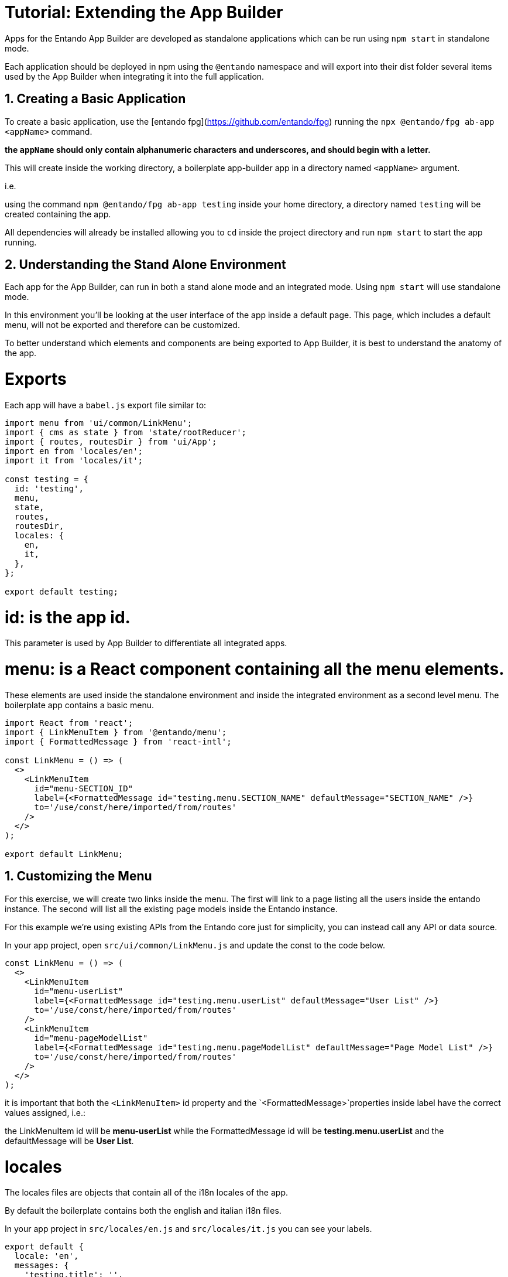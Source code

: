 = Tutorial: Extending the App Builder


:sectnums:
:imagesdir: images/


Apps for the Entando App Builder are developed as standalone applications which can be run using `npm start` in standalone mode.

Each application should be deployed in npm using the `@entando` namespace and will export into their dist folder several items used by the App Builder when integrating it into the full application.

== Creating a Basic Application

To create a basic application, use the [entando fpg](https://github.com/entando/fpg) running the `npx @entando/fpg ab-app <appName>` command.

**the `appName` should only contain alphanumeric characters and underscores, and should begin with a letter.**

This will create inside the working directory, a boilerplate app-builder app in a directory named `<appName>` argument.

i.e.

using the command `npm @entando/fpg ab-app testing` inside your home directory, a directory named `testing` will be created   containing the app.

All dependencies will already be installed allowing you to `cd` inside the project directory and run `npm start` to start the app running.


== Understanding the Stand Alone Environment

Each app for the App Builder, can run in both a stand alone mode and an integrated mode.
Using `npm start`  will use standalone mode.

In this environment you'll be looking at the user interface of the app inside a default page.  This page, which includes a default menu, will not be exported and therefore can be customized.

To better understand which elements and components are being exported to App Builder, it is best to understand the anatomy of the app.

= Exports

Each app will have a `babel.js` export file similar to:

```js
import menu from 'ui/common/LinkMenu';
import { cms as state } from 'state/rootReducer';
import { routes, routesDir } from 'ui/App';
import en from 'locales/en';
import it from 'locales/it';

const testing = {
  id: 'testing',
  menu,
  state,
  routes,
  routesDir,
  locales: {
    en,
    it,
  },
};

export default testing;
```

= id:  is the app id.
This parameter is used by App Builder to differentiate all integrated apps.

= menu:  is a React component containing all the menu elements.
These elements are used inside the standalone environment and inside the integrated environment as a second level menu.  The boilerplate app contains a basic menu.

```js
import React from 'react';
import { LinkMenuItem } from '@entando/menu';
import { FormattedMessage } from 'react-intl';

const LinkMenu = () => (
  <>
    <LinkMenuItem
      id="menu-SECTION_ID"
      label={<FormattedMessage id="testing.menu.SECTION_NAME" defaultMessage="SECTION_NAME" />}
      to='/use/const/here/imported/from/routes'
    />
  </>
);

export default LinkMenu;
```

== Customizing the Menu

For this exercise, we will create two links inside the menu. The first will link to a page listing all the users inside the entando instance. The second will list all the existing page models inside the Entando instance.

For this example we're using existing APIs from the Entando core just for simplicity, you can instead call any API or data source.

In your app project, open `src/ui/common/LinkMenu.js` and update the const to the code below.

```js
const LinkMenu = () => (
  <>
    <LinkMenuItem
      id="menu-userList"
      label={<FormattedMessage id="testing.menu.userList" defaultMessage="User List" />}
      to='/use/const/here/imported/from/routes'
    />
    <LinkMenuItem
      id="menu-pageModelList"
      label={<FormattedMessage id="testing.menu.pageModelList" defaultMessage="Page Model List" />}
      to='/use/const/here/imported/from/routes'
    />
  </>
);
```

it is important that both the `<LinkMenuItem>` id property and the `<FormattedMessage>`properties inside label have the correct values assigned, i.e.:

the LinkMenuItem id will be **menu-userList** while the FormattedMessage id will be **testing.menu.userList** and the defaultMessage will be **User List**.

= locales

The locales files are objects that contain all of the i18n locales of the app.

By default the boilerplate contains both the english and italian i18n files.

In your app project in `src/locales/en.js` and `src/locales/it.js` you can see your labels.
```js
export default {
  locale: 'en',
  messages: {
    'testing.title': '',
    'testing.label.errors': '',
    'testing.label.cancel': '',
    'testing.chooseAnOption': '',
    'testing.tip': '',
    'testing.new': '',
    'testing.save': '',
    'testing.saveAndApprove': '',
    'testing.unpublish': '',
    'testing.setContentAs': '',
    'testing.cancel': '',
    'testing.saveAndContinue': '',
    'testing.stickySave.status': '',
    'testing.stickySave.lastAutoSave': '',
  },
};

```



While running in standalone mode the boilerplate does not offer a way for the user pick a locale, but both will be loaded inside app-builder and will be consumed as intended by it, using the correct one based on the user-picked language.

It is of course possible to change the standalone app to give the user the option to choose the locale in here as well, but this is not something will be covering in this tutorial.

== Customizing the menu labels

To customize the existing menu labels, we'll add the new label ids inside both the english and Italian locale files:

NOTE: If you named your app something besides `testing` you'll need to fix these tags to match the name of your app.

```js
...
messages: {
    ...
    'testing.menu.userList': 'List of Users',
    'testing.menu.pageModelList': 'Page Models',
    ...
},
...
```

The key in the messages object matches the id of the `<FormattedMessage>`component we placed inside the menu, while its value is the actual string that will be displayed depending on the currently active language.

= Routes and RoutesDir

Both of these elements are imported from `src/ui/App.js`.  The first one is a collection of actual `<Route>` components, and the second one is an object containing each route data, i.e.:

```js
export const routesDir = [
  {
    path: ROUTE_TESTING,
    component: <>app component</>,
  },
];
```

The constant `ROUTE_TESTING` is imported from `src/app-init/routes.js`

== Customizing the Routes

Next we will create the two routes for the two links we have created by creating first the two constants needed.

In your IDE open `src/app-init/routes.js`

```js
export const ROUTE_TESTING = '/testing';
export const ROUTE_USER_LIST = '/testing/user-list';
export const ROUTE_PAGE_MODELS = '/testing/page-models';
```

NOTE: Change the value of `testing` to what you selected for the name of your App extension.

The value of each constant will be the path of the route. It is important that each route is a subroute of the id of the app itself, otherwise this may cause name collision when running inside the integrated environment of app-builder.

Both routes are next imported inside `App.js`:

Update the imports with your new ROUTE tags.
```js
import {
  ROUTE_TESTING,
  ROUTE_USER_LIST,
  ROUTE_PAGE_MODELS,
} from 'app-init/routes';
```

and then add to the `routesDir` constant:

```js
export const routesDir = [
  {
    path: ROUTE_TESTING,
    component: <>app component</>,
  },
  {
    path: ROUTE_USER_LIST,
    render: () => <>user list</>,
  },
  {
    path: ROUTE_PAGE_MODELS,
    render: () => <>page models</>,
  },
];
```

Next, import the routes constants inside `LinkMenu.js` and change accordingly the **to** property of the `<LinkMenuItem>` component:

```js
...
import {
  ROUTE_USER_LIST,
  ROUTE_PAGE_MODELS,
} from 'app-init/routes';

const LinkMenu = () => (
  <>
    <LinkMenuItem
      id="menu-userList"
      label={<FormattedMessage id="tatata.menu.userList" defaultMessage="User List" />}
      to={ROUTE_USER_LIST}
    />
    <LinkMenuItem
      id="menu-pageModelList"
      label={<FormattedMessage id="tatata.menu.pageModelList" defaultMessage="Page Model List" />}
      to={ROUTE_PAGE_MODELS}
    />
  </>
);
...
```

Next clicks on the links in the menu will change the routes and display the content defined in the `App.js` file.

== state

The state in src/babel.js is the combined reducer of the app, the rootReducer.js contains the combined reducer of the app and exports it, but also contains the entire reducer of the app when running in standalone mode.

```js
export const testing = combineReducers({
  // implement here your app specific reducers
});

export default combineReducers({
  apps: combineReducers({ testing }),
  api,
  currentUser,
  form,
  loading,
  locale,
  messages,
  modal,
  pagination,
});
```

The app specific reducers are stored inside the `apps` object, this is done to avoid possible name collisions with any reducer stored inside app-builder when running the app in integrated mode.

== Customizing the Reducers

Next we will be creating the two reducers for the user list and page models.  They will be created inside two new directories `src/state/apps/testing/userList/` and `src/state/apps/testing/pageModels`. The `types.js` files will contain the two action types that we'll need.

`userList/types.js`

```js
// eslint-disable-next-line import/prefer-default-export
export const ADD_USERS = 'apps/testing/add-users';
```

`pageModels/types.js`

```js
// eslint-disable-next-line import/prefer-default-export
export const ADD_PAGE_MODELS = 'apps/testing/page-models/add-page-models';
```

The value of both constants contain the whole namespace `apps/testing/REDUCER` this is done to avoid any possible name collision when running the app in integrated mode.

Next create both actions files:

`userList/actions.js`

```js
import {
  ADD_USERS,
} from 'state/apps/testing/userList/types';

// eslint-disable-next-line import/prefer-default-export
export const addUsers = users => ({
  type: ADD_USERS,
  payload: users,
});
```

`pageModels/actions.js`

```js
import {
  ADD_PAGE_MODELS,
} from 'state/apps/testing/pageModels/types';

// eslint-disable-next-line import/prefer-default-export
export const addPageModels = pageModels => ({
  type: ADD_PAGE_MODELS,
  payload: pageModels,
});
```

then the selectors:

`userList/selectors.js`

```js
import { createSelector } from 'reselect';

export const getUserList = state => state.apps.testing.userList;
export const getList = createSelector(getUserList, userList => userList.list);
```

`pageModels/selectors.js`

```js
import { createSelector } from 'reselect';

export const getPageModels = state => state.apps.testing.pageModels;
export const getList = createSelector(getPageModels, pageModels => pageModels.list);
```

And finally the reducers. The default state is going to contain some sample data for us to display.

`userList/reducer.js`

```js
import { ADD_USERS } from 'state/apps/testing/userList/types';

const defaultState = {
  list: [
    {
      username: 'admin',
      registration: '2018-01-08 00:00:00',
      lastLogin: '2018-01-08 00:00:00',
      lastPasswordChange: '2018-01-08 00:00:00',
      status: 'active',
      passwordChangeRequired: true,
      profileAttributes: {
        fullName: 'admin',
        email: 'admin@entando.com',
      },
    },
    {
      username: 'user1',
      registration: '2018-01-08 00:00:00',
      lastLogin: '2018-01-08 00:00:00',
      lastPasswordChange: '2018-01-08 00:00:00',
      status: 'disabled',
      passwordChangeRequired: true,
      profileAttributes: {
        fullName: 'User Name',
        email: 'user1@entando.com',
      },
    },
  ],
};

const reducer = (state = defaultState, action = {}) => {
  switch (action.type) {
    case ADD_USERS: {
      return { ...state, list: action.payload };
    }

    default: return state;
  }
};

export default reducer;
```

`pageModels/reducer.js`

```js
import { ADD_PAGE_MODELS } from 'state/apps/testing/pageModels/types';

const defaultState = {
  list: [
    {
      code: 'home',
      descr: 'Home Page',
      configuration: {
        frames: [
          {
            pos: 0,
            descr: 'Navbar',
            sketch: {
              x1: 0,
              y1: 0,
              x2: 2,
              y2: 0,
            },
          },
          {
            pos: 1,
            descr: 'Navbar 2',
            sketch: {
              x1: 3,
              y1: 0,
              x2: 5,
              y2: 0,
            },
          },
        ],
      },
      template: '<html></html>',
    },
    {
      code: 'service',
      descr: 'Service Page',
      configuration: {
        frames: [
          {
            pos: 0,
            descr: 'Navbar',
            sketch: {
              x1: 0,
              y1: 0,
              x2: 2,
              y2: 0,
            },
          },
          {
            pos: 1,
            descr: 'Navbar 2',
            sketch: {
              x1: 3,
              y1: 0,
              x2: 5,
              y2: 0,
            },
          },
        ],
      },
      template: '<html></html>',
    },
  ],
};

const reducer = (state = defaultState, action = {}) => {
  switch (action.type) {
    case ADD_PAGE_MODELS: {
      return { ...state, list: action.payload };
    }

    default: return state;
  }
};

export default reducer;
```

Last, we can add the two reducers just created to the `src/state/rootReducer.js`

```js
...
import userList from 'state/apps/testing/userList/reducer';
import pageModels from 'state/apps/testing/pageModels/reducer';

export const testing = combineReducers({
  pageModels,
  userList,
});
...
```

we will now be able to see with the `reduxDevTools` in our browser. To view this state in your reduxDevTools go to:

`State --> apps --> testing --> pageModels` and `State --> apps --> testing --> userList`

= Creating the UI Components

At this point, both routes created should be rendering a simple string.  We will next create the actual component that will be rendered inside the page.

== userList

Inside `src/ui/userList/` create the `List` component. Create the `userList` directory and `List.js` file in that directory.

```js
import React from 'react';

import {
  Grid,
  TablePfProvider,
} from 'patternfly-react';

const List = () => {
  const data = [
    {
      username: 'admin',
      registration: '2018-01-08 00:00:00',
    },
    {
      username: 'user1',
      registration: '2018-01-08 00:00:00',
    },
  ];

  const tr = data.map(row => (
    <tr>
      <td>{row.username}</td>
      <td>{row.registration}</td>
    </tr>
  ));

  return (
    <Grid fluid>
      <TablePfProvider
        striped
        bordered
        hover
      >
        <thead>
          <tr>
            <td>username</td>
            <td>registration</td>
          </tr>
        </thead>
        <tbody>
          {tr}
        </tbody>
      </TablePfProvider>
    </Grid>
  );
};

export default List;
```

Next, change the route inside `src/ui/App.js`. Add the import below and update the component to reference the List component created in the prior step.

```js
...
import List from 'ui/userList/List';
...
  {
    path: ROUTE_USER_LIST,
    component: List,
  },
...
```

The table will now display correctly when clicking on the menu item.

=== connecting to the store

Next let's connect the component to the store to get the data from the reducer.

The first step is creating the `ListContainer.js` next to the `List` component file.

```js
import { connect } from 'react-redux';
import { getList } from 'state/apps/testing/userList/selectors';

import List from 'ui/userList/List';

export const mapStateToProps = state => ({
  data: getList(state),
});

export default connect(
  mapStateToProps,
  null,
)(List);
```

And then update the List component to receive the property. The List file should now look like this:

```js
import React from 'react';
import PropTypes from 'prop-types';

import {
  Grid,
  TablePfProvider,
} from 'patternfly-react';

const List = ({ data }) => {
  const tr = data.map(row => (
    <tr>
      <td>{row.username}</td>
      <td>{row.registration}</td>
    </tr>
  ));

  return (
    <Grid fluid>
      <TablePfProvider
        striped
        bordered
        hover
      >
        <thead>
        <tr>
          <td>username</td>
          <td>registration</td>
        </tr>
        </thead>
        <tbody>
        {tr}
        </tbody>
      </TablePfProvider>
    </Grid>
  );
};

export default List;

```

Make sure that you remove the predefined `data` const since the data will now be coming from the reducer, on top of defining PropTypes rules for validating and giving a default for the injected property `data`.

Once complete, update the component used in the route inside `App.js`. Update the import to the container and update the component in `ROUTE_USER_LIST` to the new ListContainer.

```js
...
import ListContainer from 'ui/userList/ListContainer';
...
  {
    path: ROUTE_USER_LIST,
    component: ListContainer,
  },
...
```

Go back to your app. We will now see the data inside the table reflecting the content of the storage.

== Page Models

inside `src/ui/pageModels/` we are going to create the `List` component

```js
import React from 'react';
import PropTypes from 'prop-types';

import {
  Grid,
  TablePfProvider,
} from 'patternfly-react';

const List = ({ data }) => {
  const tr = data.map(row => (
    <tr>
      <td>{row.username}</td>
      <td>{row.registration}</td>
    </tr>
  ));

  return (
    <Grid fluid>
      <TablePfProvider
        striped
        bordered
        hover
      >
        <thead>
        <tr>
          <td>username</td>
          <td>registration</td>
        </tr>
        </thead>
        <tbody>
        {tr}
        </tbody>
      </TablePfProvider>
    </Grid>
  );
};

List.propTypes = {
  data: PropTypes.arrayOf(PropTypes.shape({})),
};

List.defaultProps = {
  data: [],
};

export default List;
```

Next change the route inside `src/ui/App.js`

```js
...
import ListPageModels from 'ui/pageModels/List';
...
  {
    path: ROUTE_PAGE_MODELS,
    component: ListPageModels,
  },
...
```

The table will now be displayed correctly when clicking on the menu item.

=== Connecting to the Store

Next, connect the component to the store to get the data from the reducer.

The very first thing we'll do is create the `ListContainer.js` next to the `List` component file.

```js
import { connect } from 'react-redux';
import { getList } from 'state/apps/testing/pageModels/selectors';

import List from 'ui/pageModels/List';

export const mapStateToProps = state => ({
  data: getList(state),
});

export default connect(
  mapStateToProps,
  null,
)(List);
```

And then update the List component to receive the property. The whole List component will have this content:

```js
import React from 'react';
import PropTypes from 'prop-types';

import {
  Grid,
  TablePfProvider,
} from 'patternfly-react';

const List = ({ data }) => {
  const tr = data.map(row => (
    <tr>
      <td>{row.code}</td>
      <td>{row.descr}</td>
    </tr>
  ));


  return (
    <Grid fluid>
      <TablePfProvider
        striped
        bordered
        hover
      >
        <thead>
        <tr>
          <td>code</td>
          <td>descr</td>
        </tr>
        </thead>
        <tbody>
        {tr}
        </tbody>
      </TablePfProvider>
    </Grid>
  );
};

List.propTypes = {
  data: PropTypes.arrayOf(PropTypes.shape({})),
};

List.defaultProps = {
  data: [],
};
export default List;

```

Next make sure that you remove the predefined `data` const since the data will be coming from the reducer, on top of defining PropTypes rules for validating and giving a default for the injected property `data`.

Once complete, update the component used in the route inside `App.js`

```js
...
import PageModelsListContainer from 'ui/pageModels/ListContainer';
...
  {
    path: ROUTE_PAGE_MODELS,
    component: PageModelsListContainer,
  },
...
```

You will now see the data inside the table reflecting the content of the storage.

= Connecting the app to an Entando core instance

By default the app is using mocks and not connecting to any Entando core instance.

Because the app is making use of `@entando/apimanager` we can easily change this by setting up two `.env` variables inside the `.env` file in the project root:

```
REACT_APP_DOMAIN=http://localhost:8080/entando-app
REACT_APP_USE_MOCKS=false
```

The `REACT_APP_DOMAIN` must pointing towards the domain and container where the Entando instance is running and **must not** contain trailing slashes.

Once this is done to make the change happen we will have to stop the app using `ctrl + c` and re run it with `npm start`.

Now the toast stating _This application is using mocks_ won't be popping up anymore.

You can make sure that the configuration is correct by looking at the network section in the browser dev tools.  By default the app automatically makes an admin login against a plain Entando instance to authenticate the user and to be able to  consume any protected api.

This is not an ideal scenario and it is meant to be used only for debugging purposes for many reasons:

- the username and password should never be hardcoded in your app
- if authentication is required the user should be the one performing the login action
- the plain default passwords in use won't be useful against a proper production instance of Entando

== Adding the API Calls

We are now going to add api calls for both users and page models to retrieve the data live instead of relying on our store's default state.

Inside `src/api` create the `users.js` file:

```js
import { makeRequest, METHODS } from '@entando/apimanager';

// eslint-disable-next-line import/prefer-default-export
export const getUsers = (page = { page: 1, pageSize: 10 }, params = '') => (
  makeRequest(
    {
      uri: `/api/users${params}`,
      method: METHODS.GET,
      mockResponse: {},
      useAuthentication: true,
    },
    page,
  )
);
```

and then create the `pageModels.js` file:

```js
import { makeRequest, METHODS } from '@entando/apimanager';

// eslint-disable-next-line import/prefer-default-export
export const getPageModels = (page = { page: 1, pageSize: 10 }, params = '') => makeRequest({
  uri: `/api/pageModels${params}`,
  method: METHODS.GET,
  mockResponse: {},
  useAuthentication: true,
}, page);

```

== Creating the Thunk

In order to use the api call we next create a thunk action, which is a redux action with side effects, like an API call.

inside the `src/state/apps/testing/userList/actions.js` file we are going to add the new action:

```js
...
import { addErrors } from '@entando/messages';
import {
  getUsers,
} from 'api/users';
...

// thunks

export const fetchUsers = (page = { page: 1, pageSize: 10 }, params = '') => dispatch => (
  new Promise((resolve) => {
    getUsers(page, params).then((response) => {
      response.json().then((json) => {
        if (response.ok) {
          dispatch(addUsers(json.payload));
        } else {
          dispatch(addErrors(json.errors.map(err => err.message)));
        }
        resolve();
      });
    }).catch(() => {});
  })
);

```

Next do the same inside  `src/state/apps/testing/pageModels/actions.js`:

```js
...
import { addErrors } from '@entando/messages';
import {
  getPageModels,
} from 'api/pageModels';
...

// thunks

export const fetchPageModels = (page = { page: 1, pageSize: 10 }, params = '') => dispatch => (
  new Promise((resolve) => {
    getPageModels(page, params).then((response) => {
      response.json().then((data) => {
        if (response.ok) {
          dispatch(addPageModels(data.payload));
          resolve();
        } else {
          dispatch(addErrors(data.errors.map(err => err.message)));
          resolve();
        }
      });
    }).catch(() => {});
  })
);
```

Now with two exports, it is safe to remove the `eslint-disable-next-line` comment on line 5 of both files.

== changing the mapDispatchToProps in the containers

Next, in order to pass the newly created thunk to both List components, we'll update the containers accordingly, as:

`src/ui/userList/ListContainer.js`

```js
...
import { fetchUsers } from 'state/apps/testing/userList/actions';
...
export const mapDispatchToProps = dispatch => ({
  fetch: () => dispatch(fetchUsers()),
});

export default connect(
  mapStateToProps,
  mapDispatchToProps,
)(List);
```

`src/ui/pageModels/ListContainer.js`

```js
...
import { fetchPageModels } from 'state/apps/testing/pageModels/actions';
...
export const mapDispatchToProps = dispatch => ({
  fetch: () => dispatch(fetchPageModels()),
});

export default connect(
  mapStateToProps,
  mapDispatchToProps,
)(List);
```

== Updating the List components

Both List components were simple components with only a `render` method, therefore could be declared as simple constants.

Next we will fetch data during the `componentDidMount` life cycle event which will require we turn the constant into a class on top of changing the PropTypes to add the new fetch method passed down to the component.

`src/ui/userList/List.js`

```js
import React, { Component } from 'react';
...
class List extends Component {
  componentDidMount() {
    const { fetch } = this.props;
    fetch();
  }

  render() {
    const { data } = this.props;
    const tr = data.map(row => (
      <tr>
        <td>{row.username}</td>
        <td>{row.registration}</td>
      </tr>
    ));

    return (
      <Grid fluid>
        <TablePfProvider
          striped
          bordered
          hover
        >
          <thead>
            <tr>
              <td>username</td>
              <td>registration</td>
            </tr>
          </thead>
          <tbody>
            {tr}
          </tbody>
        </TablePfProvider>
      </Grid>
    );
  }
}

List.propTypes = {
  data: PropTypes.arrayOf(PropTypes.shape({})),
  fetch: PropTypes.func,
};

List.defaultProps = {
  data: [],
  fetch: () => {},
};
```

`src/ui/pageModels/List.js`

```js
import React, { Component } from 'react';
...
class List extends Component {
  componentDidMount() {
    const { fetch } = this.props;
    fetch();
  }

  render() {
    const { data } = this.props;
    const tr = data.map(row => (
      <tr>
        <td>{row.code}</td>
        <td>{row.descr}</td>
      </tr>
    ));

    return (
      <Grid fluid>
        <TablePfProvider
          striped
          bordered
          hover
        >
          <thead>
            <tr>
              <td>code</td>
              <td>descr</td>
            </tr>
          </thead>
          <tbody>
            {tr}
          </tbody>
        </TablePfProvider>
      </Grid>
    );
  }
}

List.propTypes = {
  data: PropTypes.arrayOf(PropTypes.shape({})),
  fetch: PropTypes.func,
};

List.defaultProps = {
  data: [],
  fetch: () => {},
};
```

== clear the default value of the reducer

Now we should be fetching data from the server, therefore we can safely make the list key in the `defaultState` object an empty array:

`src/state/apps/testing/userList/reducer.js`

```js
...
const defaultState = {
  list: [],
};
...
```

`src/state/apps/testing/pageModels/reducer.js`

```js
...
const defaultState = {
  list: [],
};
...
```

= adding additional dependencies

It may be necessary to set additional dependencies for your project.  If the need arises, it is important to remember a few rules:

Only actual dependencies that are not already included in `app-builder` can be added as pure dependencies.
Every other dependency must either be a `devDependency` or `peerDependency`.

If you are not careful you may end up with duplicated dependencies that **will** result in errors manifesting themselves when running the app inside App Builder.

= running the app in integrated mode within App Builder

After running `npm install` in the App Builder, the user can run the `npm run app-install <appId>` command to install the app.

This command will trigger a download of the app from npm and the installation of its component within App Builder.
After the installation process is complete, it will be possible to either `npm start` or `npm build` App Builder.

To install a dev app, like the one developed in this tutorial which have not been previously published on npm, you will need to use additional flags and will have to run a few additional commands.

**Before running the Install command** make sure that you have uninstalled all existing peer and dev dependencies to avoid collision with app builder. To do so, from the app builder app directory (`testing`, in this tutorial) just run in the correct order the following commands:

`npm run babel`

`npm i --only=production`

The first will create the dist directory that will be needed by App Builder while the second one will uninstall anything but production dependencies.

Next, from the App Builder directory, run the install command with these additional flags:

- `-d` specify the relative path where the app is installed. When using this flag the appId should be the normalized app name, without the `@entando/` prefix.
- `-p` specify the package name if it is different from the appId

to use flags you will have to use the double dash in the command:

`npm run app-install --  cms -d ../testing -p @entando/testing`

**the value in the `-p` flag should always match the actual name of the app that is going to be installed inside App Builder**. You can check your app name inside the `package.json` file of your app.


If you experience problems after running the build command delete the `node_modules` directory before running the second command.
